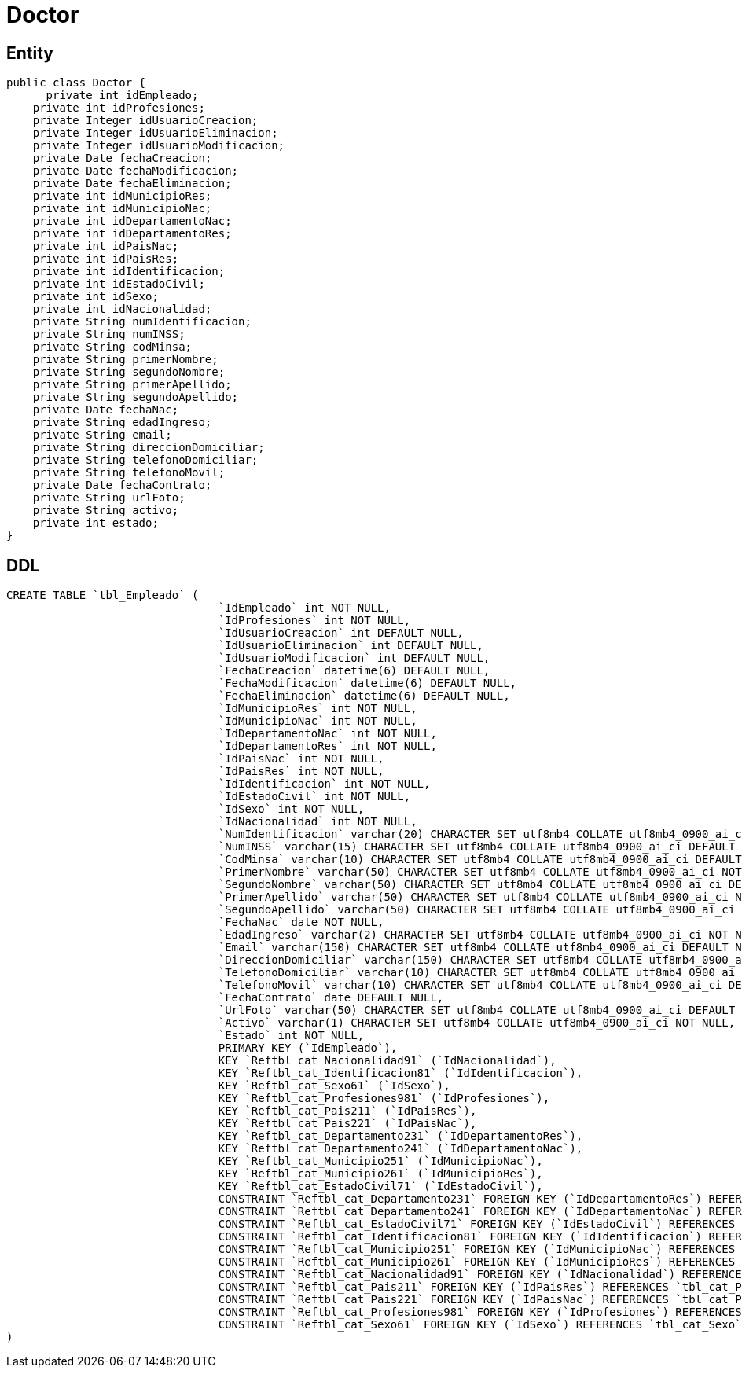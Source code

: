 = Doctor

== Entity

[source,java]
----
public class Doctor {
      private int idEmpleado;
    private int idProfesiones;
    private Integer idUsuarioCreacion;
    private Integer idUsuarioEliminacion;
    private Integer idUsuarioModificacion;
    private Date fechaCreacion;
    private Date fechaModificacion;
    private Date fechaEliminacion;
    private int idMunicipioRes;
    private int idMunicipioNac;
    private int idDepartamentoNac;
    private int idDepartamentoRes;
    private int idPaisNac;
    private int idPaisRes;
    private int idIdentificacion;
    private int idEstadoCivil;
    private int idSexo;
    private int idNacionalidad;
    private String numIdentificacion;
    private String numINSS;
    private String codMinsa;
    private String primerNombre;
    private String segundoNombre;
    private String primerApellido;
    private String segundoApellido;
    private Date fechaNac;
    private String edadIngreso;
    private String email;
    private String direccionDomiciliar;
    private String telefonoDomiciliar;
    private String telefonoMovil;
    private Date fechaContrato;
    private String urlFoto;
    private String activo;
    private int estado;
}
----

== DDL

[source,sql]
----
CREATE TABLE `tbl_Empleado` (
                                `IdEmpleado` int NOT NULL,
                                `IdProfesiones` int NOT NULL,
                                `IdUsuarioCreacion` int DEFAULT NULL,
                                `IdUsuarioEliminacion` int DEFAULT NULL,
                                `IdUsuarioModificacion` int DEFAULT NULL,
                                `FechaCreacion` datetime(6) DEFAULT NULL,
                                `FechaModificacion` datetime(6) DEFAULT NULL,
                                `FechaEliminacion` datetime(6) DEFAULT NULL,
                                `IdMunicipioRes` int NOT NULL,
                                `IdMunicipioNac` int NOT NULL,
                                `IdDepartamentoNac` int NOT NULL,
                                `IdDepartamentoRes` int NOT NULL,
                                `IdPaisNac` int NOT NULL,
                                `IdPaisRes` int NOT NULL,
                                `IdIdentificacion` int NOT NULL,
                                `IdEstadoCivil` int NOT NULL,
                                `IdSexo` int NOT NULL,
                                `IdNacionalidad` int NOT NULL,
                                `NumIdentificacion` varchar(20) CHARACTER SET utf8mb4 COLLATE utf8mb4_0900_ai_ci NOT NULL,
                                `NumINSS` varchar(15) CHARACTER SET utf8mb4 COLLATE utf8mb4_0900_ai_ci DEFAULT NULL,
                                `CodMinsa` varchar(10) CHARACTER SET utf8mb4 COLLATE utf8mb4_0900_ai_ci DEFAULT NULL,
                                `PrimerNombre` varchar(50) CHARACTER SET utf8mb4 COLLATE utf8mb4_0900_ai_ci NOT NULL,
                                `SegundoNombre` varchar(50) CHARACTER SET utf8mb4 COLLATE utf8mb4_0900_ai_ci DEFAULT NULL,
                                `PrimerApellido` varchar(50) CHARACTER SET utf8mb4 COLLATE utf8mb4_0900_ai_ci NOT NULL,
                                `SegundoApellido` varchar(50) CHARACTER SET utf8mb4 COLLATE utf8mb4_0900_ai_ci DEFAULT NULL,
                                `FechaNac` date NOT NULL,
                                `EdadIngreso` varchar(2) CHARACTER SET utf8mb4 COLLATE utf8mb4_0900_ai_ci NOT NULL,
                                `Email` varchar(150) CHARACTER SET utf8mb4 COLLATE utf8mb4_0900_ai_ci DEFAULT NULL,
                                `DireccionDomiciliar` varchar(150) CHARACTER SET utf8mb4 COLLATE utf8mb4_0900_ai_ci NOT NULL,
                                `TelefonoDomiciliar` varchar(10) CHARACTER SET utf8mb4 COLLATE utf8mb4_0900_ai_ci DEFAULT NULL,
                                `TelefonoMovil` varchar(10) CHARACTER SET utf8mb4 COLLATE utf8mb4_0900_ai_ci DEFAULT NULL,
                                `FechaContrato` date DEFAULT NULL,
                                `UrlFoto` varchar(50) CHARACTER SET utf8mb4 COLLATE utf8mb4_0900_ai_ci DEFAULT NULL,
                                `Activo` varchar(1) CHARACTER SET utf8mb4 COLLATE utf8mb4_0900_ai_ci NOT NULL,
                                `Estado` int NOT NULL,
                                PRIMARY KEY (`IdEmpleado`),
                                KEY `Reftbl_cat_Nacionalidad91` (`IdNacionalidad`),
                                KEY `Reftbl_cat_Identificacion81` (`IdIdentificacion`),
                                KEY `Reftbl_cat_Sexo61` (`IdSexo`),
                                KEY `Reftbl_cat_Profesiones981` (`IdProfesiones`),
                                KEY `Reftbl_cat_Pais211` (`IdPaisRes`),
                                KEY `Reftbl_cat_Pais221` (`IdPaisNac`),
                                KEY `Reftbl_cat_Departamento231` (`IdDepartamentoRes`),
                                KEY `Reftbl_cat_Departamento241` (`IdDepartamentoNac`),
                                KEY `Reftbl_cat_Municipio251` (`IdMunicipioNac`),
                                KEY `Reftbl_cat_Municipio261` (`IdMunicipioRes`),
                                KEY `Reftbl_cat_EstadoCivil71` (`IdEstadoCivil`),
                                CONSTRAINT `Reftbl_cat_Departamento231` FOREIGN KEY (`IdDepartamentoRes`) REFERENCES `tbl_cat_Departamento` (`IdDepartamento`),
                                CONSTRAINT `Reftbl_cat_Departamento241` FOREIGN KEY (`IdDepartamentoNac`) REFERENCES `tbl_cat_Departamento` (`IdDepartamento`),
                                CONSTRAINT `Reftbl_cat_EstadoCivil71` FOREIGN KEY (`IdEstadoCivil`) REFERENCES `tbl_cat_EstadoCivil` (`IdEstadoCivil`),
                                CONSTRAINT `Reftbl_cat_Identificacion81` FOREIGN KEY (`IdIdentificacion`) REFERENCES `tbl_cat_Identificacion` (`IdIdentificacion`),
                                CONSTRAINT `Reftbl_cat_Municipio251` FOREIGN KEY (`IdMunicipioNac`) REFERENCES `tbl_cat_Municipio` (`IdMunicipio`),
                                CONSTRAINT `Reftbl_cat_Municipio261` FOREIGN KEY (`IdMunicipioRes`) REFERENCES `tbl_cat_Municipio` (`IdMunicipio`),
                                CONSTRAINT `Reftbl_cat_Nacionalidad91` FOREIGN KEY (`IdNacionalidad`) REFERENCES `tbl_cat_Nacionalidad` (`IdNacionalidad`),
                                CONSTRAINT `Reftbl_cat_Pais211` FOREIGN KEY (`IdPaisRes`) REFERENCES `tbl_cat_Pais` (`IdPais`),
                                CONSTRAINT `Reftbl_cat_Pais221` FOREIGN KEY (`IdPaisNac`) REFERENCES `tbl_cat_Pais` (`IdPais`),
                                CONSTRAINT `Reftbl_cat_Profesiones981` FOREIGN KEY (`IdProfesiones`) REFERENCES `tbl_cat_Profesiones` (`IdProfesiones`),
                                CONSTRAINT `Reftbl_cat_Sexo61` FOREIGN KEY (`IdSexo`) REFERENCES `tbl_cat_Sexo` (`IdSexo`)
)
----
